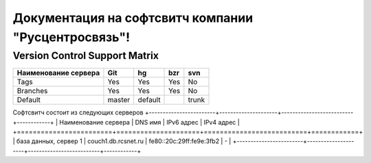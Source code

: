 Документация на софтсвитч компании "Русцентросвязь"!
========================================

Version Control Support Matrix
-------------------------------

+----------------------+------------+-----------+------------+-----------+
| Наименование сервера |    Git     |    hg     |   bzr      |     svn   |
+======================+============+===========+============+===========+
| Tags                 |    Yes     |    Yes    |   Yes      |    No     |
+----------------------+------------+-----------+------------+-----------+
| Branches             |    Yes     |    Yes    |   Yes      |    No     |
+----------------------+------------+-----------+------------+-----------+
| Default              |    master  |   default |            |    trunk  |
+----------------------+------------+-----------+------------+-----------+


Софтсвитч состоит из следующих серверов
+------------------------+---------------------+--------------------------+------------+
| Наименование сервера   | DNS имя             | IPv6 адрес               | IPv4 адрес |
+========================+=====================+==========================+============+
| база данных, сервер 1  | couch1.db.rcsnet.ru | fe80::20c:29ff:fe9e:3fb2 |      -     |
+------------------------+---------------------+--------------------------+------------+

